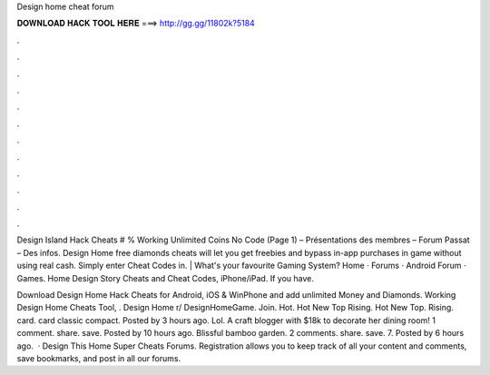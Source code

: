 Design home cheat forum



𝐃𝐎𝐖𝐍𝐋𝐎𝐀𝐃 𝐇𝐀𝐂𝐊 𝐓𝐎𝐎𝐋 𝐇𝐄𝐑𝐄 ===> http://gg.gg/11802k?5184



.



.



.



.



.



.



.



.



.



.



.



.

Design Island Hack Cheats # % Working Unlimited Coins No Code (Page 1) – Présentations des membres – Forum Passat – Des infos. Design Home free diamonds cheats will let you get freebies and bypass in-app purchases in game without using real cash. Simply enter Cheat Codes in. | What's your favourite Gaming System? Home · Forums · Android Forum · Games. Home Design Story Cheats and Cheat Codes, iPhone/iPad. If you have.

Download Design Home Hack Cheats for Android, iOS & WinPhone and add unlimited Money and Diamonds. Working Design Home Cheats Tool, . Design Home r/ DesignHomeGame. Join. Hot. Hot New Top Rising. Hot New Top. Rising. card. card classic compact. Posted by 3 hours ago. Lol. A craft blogger with $18k to decorate her dining room! 1 comment. share. save. Posted by 10 hours ago. Blissful bamboo garden. 2 comments. share. save. 7. Posted by 6 hours ago.  · Design This Home Super Cheats Forums. Registration allows you to keep track of all your content and comments, save bookmarks, and post in all our forums.

